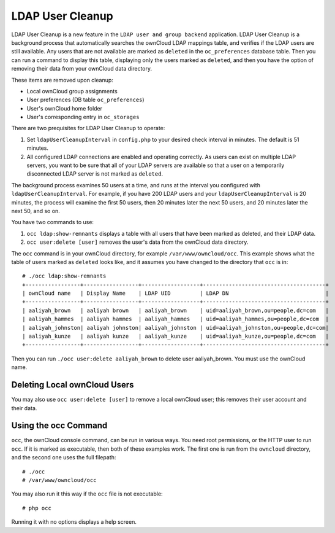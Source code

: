 =================
LDAP User Cleanup
=================

LDAP User Cleanup is a new feature in the ``LDAP user and group backend`` application. LDAP User Cleanup is a background process 
that automatically searches the ownCloud LDAP mappings table, and verifies if the LDAP users are still available. Any users that 
are not available are marked as ``deleted`` in the ``oc_preferences`` database table. Then you can run a command to display this 
table, displaying only the users marked as ``deleted``, and then you have the option of removing their data from your ownCloud 
data directory.

These items are removed upon cleanup:

* Local ownCloud group assignments
* User preferences (DB table ``oc_preferences``)
* User's ownCloud home folder
* User's corresponding entry in ``oc_storages``

There are two prequisites for LDAP User Cleanup to operate:

1. Set ``ldapUserCleanupInterval`` in ``config.php`` to your desired check interval in 
   minutes. The default is 51 minutes.

2. All configured LDAP connections are enabled and operating correctly. As users can 
   exist on multiple LDAP servers, you want to be sure that all of your LDAP servers are available so that 
   a user on a temporarily disconnected LDAP server is not marked as ``deleted``.
   
The background process examines 50 users at a time, and runs at the interval you configured with ``ldapUserCleanupInterval``. For 
example, if you have 200 LDAP users and your ``ldapUserCleanupInterval`` is 20 minutes, the process will examine the first 50 
users, then 20 minutes later the next 50 users, and 20 minutes later the next 50, and so on.

You have two commands to use:

1. ``occ ldap:show-remnants`` displays a table with all users that have been marked as 
   deleted, and their LDAP data.

2. ``occ user:delete [user]`` removes the user's data from the ownCloud data directory.

The ``occ`` command is in your ownCloud directory, for example ``/var/www/owncloud/occ``. This example shows what the table of 
users marked as ``deleted`` looks like, and it assumes you have changed to the directory that ``occ`` is in::

 # ./occ ldap:show-remnants
 +-----------------+-----------------+------------------+--------------------------------------+
 | ownCloud name   | Display Name    | LDAP UID         | LDAP DN                              |
 +-----------------+-----------------+------------------+--------------------------------------+
 | aaliyah_brown   | aaliyah brown   | aaliyah_brown    | uid=aaliyah_brown,ou=people,dc=com   |
 | aaliyah_hammes  | aaliyah hammes  | aaliyah_hammes   | uid=aaliyah_hammes,ou=people,dc=com  |
 | aaliyah_johnston| aaliyah johnston| aaliyah_johnston | uid=aaliyah_johnston,ou=people,dc=com|
 | aaliyah_kunze   | aaliyah kunze   | aaliyah_kunze    | uid=aaliyah_kunze,ou=people,dc=com   |
 +-----------------+-----------------+------------------+--------------------------------------+

Then you can run ``./occ user:delete aaliyah_brown`` to delete user aaliyah_brown. You must use the ownCloud name.

Deleting Local ownCloud Users
-----------------------------

You may also use ``occ user:delete [user]`` to remove a local ownCloud user; this removes their user account and their data.

Using the occ Command
---------------------

``occ``, the ownCloud console command, can be run in various ways. You need root permissions, or the HTTP user to run ``occ``. If 
it is marked as executable, then both of these examples work. The first one is run from the ``owncloud`` directory, and the second 
one uses the full filepath::
 
 # ./occ
 # /var/www/owncloud/occ
 
You may also run it this way if the ``occ`` file is not executable::

 # php occ 

Running it with no options displays a help screen. 

 




